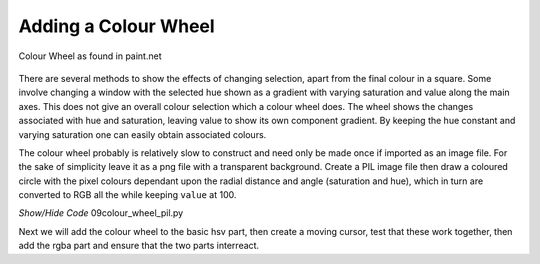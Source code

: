 =====================
Adding a Colour Wheel
=====================

.. figure:: ../figures/colour_wheel.webp
    :width: 317
    :height: 317 
    :alt: hsv colour wheel in paint,net
    :align: center
    
    Colour Wheel as found in paint.net

There are several methods to show the effects of changing selection, apart
from the final colour in a square. Some involve changing a window with the
selected hue shown as a gradient with varying saturation and value along the
main axes. This does not give an overall colour selection which a
colour wheel does. The wheel shows the changes associated 
with hue and saturation, leaving value to show its own component 
gradient. By keeping the hue constant and varying saturation one can easily
obtain associated colours.

.. _colour-wheel:

The colour wheel probably is relatively slow to construct and need only be 
made once if imported as an image file. For the sake of simplicity leave it 
as a png file with a transparent background. Create a PIL image file then
draw a coloured circle with the pixel colours dependant upon the radial
distance and angle (saturation and hue), which in turn are converted to RGB
all the while keeping ``value`` at 100.

.. container:: toggle

    .. container:: header

        *Show/Hide Code* 09colour_wheel_pil.py

    .. literalinclude:: ../examples/colours/09colour_wheel_pil.py

Next we will add the colour wheel to the basic hsv part, then create 
a moving cursor, test that these work together, then add the rgba part and 
ensure that the two parts interreact.